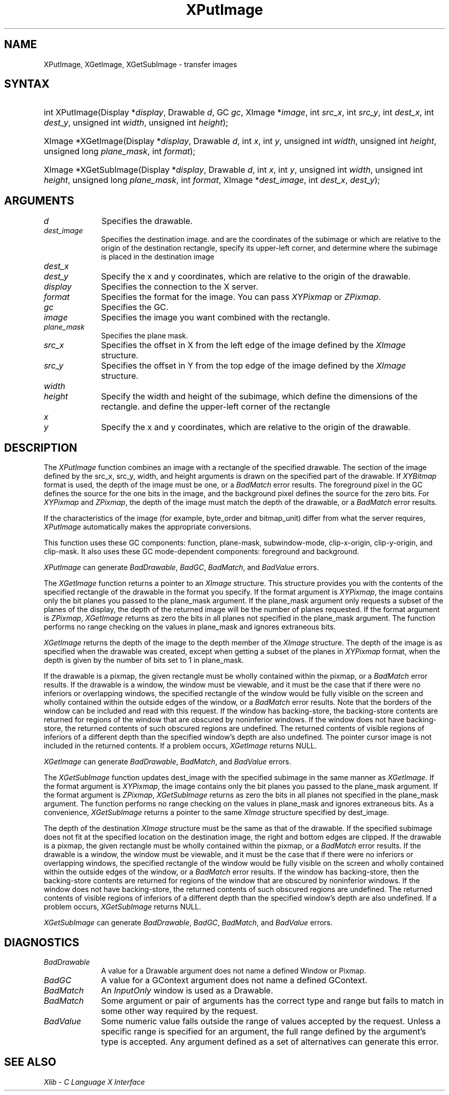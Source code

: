 .\" Copyright \(co 1985, 1986, 1987, 1988, 1989, 1990, 1991, 1994, 1996 X Consortium
.\"
.\" Permission is hereby granted, free of charge, to any person obtaining
.\" a copy of this software and associated documentation files (the
.\" "Software"), to deal in the Software without restriction, including
.\" without limitation the rights to use, copy, modify, merge, publish,
.\" distribute, sublicense, and/or sell copies of the Software, and to
.\" permit persons to whom the Software is furnished to do so, subject to
.\" the following conditions:
.\"
.\" The above copyright notice and this permission notice shall be included
.\" in all copies or substantial portions of the Software.
.\"
.\" THE SOFTWARE IS PROVIDED "AS IS", WITHOUT WARRANTY OF ANY KIND, EXPRESS
.\" OR IMPLIED, INCLUDING BUT NOT LIMITED TO THE WARRANTIES OF
.\" MERCHANTABILITY, FITNESS FOR A PARTICULAR PURPOSE AND NONINFRINGEMENT.
.\" IN NO EVENT SHALL THE X CONSORTIUM BE LIABLE FOR ANY CLAIM, DAMAGES OR
.\" OTHER LIABILITY, WHETHER IN AN ACTION OF CONTRACT, TORT OR OTHERWISE,
.\" ARISING FROM, OUT OF OR IN CONNECTION WITH THE SOFTWARE OR THE USE OR
.\" OTHER DEALINGS IN THE SOFTWARE.
.\"
.\" Except as contained in this notice, the name of the X Consortium shall
.\" not be used in advertising or otherwise to promote the sale, use or
.\" other dealings in this Software without prior written authorization
.\" from the X Consortium.
.\"
.\" Copyright \(co 1985, 1986, 1987, 1988, 1989, 1990, 1991 by
.\" Digital Equipment Corporation
.\"
.\" Portions Copyright \(co 1990, 1991 by
.\" Tektronix, Inc.
.\"
.\" Permission to use, copy, modify and distribute this documentation for
.\" any purpose and without fee is hereby granted, provided that the above
.\" copyright notice appears in all copies and that both that copyright notice
.\" and this permission notice appear in all copies, and that the names of
.\" Digital and Tektronix not be used in in advertising or publicity pertaining
.\" to this documentation without specific, written prior permission.
.\" Digital and Tektronix makes no representations about the suitability
.\" of this documentation for any purpose.
.\" It is provided ``as is'' without express or implied warranty.
.\" 
.\" $XFree86: xc/doc/man/X11/XPutImage.man,v 1.5 2005/02/11 03:02:55 dawes Exp $
.\"
.ds xT X Toolkit Intrinsics \- C Language Interface
.ds xW Athena X Widgets \- C Language X Toolkit Interface
.ds xL Xlib \- C Language X Interface
.ds xC Inter-Client Communication Conventions Manual
.na
.de Ds
.nf
.\\$1D \\$2 \\$1
.ft 1
.\".ps \\n(PS
.\".if \\n(VS>=40 .vs \\n(VSu
.\".if \\n(VS<=39 .vs \\n(VSp
..
.de De
.ce 0
.if \\n(BD .DF
.nr BD 0
.in \\n(OIu
.if \\n(TM .ls 2
.sp \\n(DDu
.fi
..
.de FD
.LP
.KS
.TA .5i 3i
.ta .5i 3i
.nf
..
.de FN
.fi
.KE
.LP
..
.de IN		\" send an index entry to the stderr
..
.de C{
.KS
.nf
.D
.\"
.\"	choose appropriate monospace font
.\"	the imagen conditional, 480,
.\"	may be changed to L if LB is too
.\"	heavy for your eyes...
.\"
.ie "\\*(.T"480" .ft L
.el .ie "\\*(.T"300" .ft L
.el .ie "\\*(.T"202" .ft PO
.el .ie "\\*(.T"aps" .ft CW
.el .ft R
.ps \\n(PS
.ie \\n(VS>40 .vs \\n(VSu
.el .vs \\n(VSp
..
.de C}
.DE
.R
..
.de Pn
.ie t \\$1\fB\^\\$2\^\fR\\$3
.el \\$1\fI\^\\$2\^\fP\\$3
..
.de ZN
.ie t \fB\^\\$1\^\fR\\$2
.el \fI\^\\$1\^\fP\\$2
..
.de hN
.ie t <\fB\\$1\fR>\\$2
.el <\fI\\$1\fP>\\$2
..
.de NT
.ne 7
.ds NO Note
.if \\n(.$>$1 .if !'\\$2'C' .ds NO \\$2
.if \\n(.$ .if !'\\$1'C' .ds NO \\$1
.ie n .sp
.el .sp 10p
.TB
.ce
\\*(NO
.ie n .sp
.el .sp 5p
.if '\\$1'C' .ce 99
.if '\\$2'C' .ce 99
.in +5n
.ll -5n
.R
..
.		\" Note End -- doug kraft 3/85
.de NE
.ce 0
.in -5n
.ll +5n
.ie n .sp
.el .sp 10p
..
.ny0
.TH XPutImage 3X11 __vendorversion__ "XLIB FUNCTIONS"
.SH NAME
XPutImage, XGetImage, XGetSubImage \- transfer images
.SH SYNTAX
.HP
int XPutImage\^(\^Display *\fIdisplay\fP\^, Drawable \fId\fP\^, GC \fIgc\fP\^,
XImage *\fIimage\fP\^, int \fIsrc_x\fP\^, int \fIsrc_y\fP\^, int
\fIdest_x\fP\^, int \fIdest_y\fP\^, unsigned int \fIwidth\fP\^, unsigned int
\fIheight\fP\^); 
.HP
XImage *XGetImage\^(\^Display *\fIdisplay\fP\^, Drawable \fId\fP\^, int
\fIx\fP\^, int \fIy\fP\^, unsigned int \fIwidth\fP\^, unsigned int
\fIheight\fP\^, unsigned long \fIplane_mask\fP\^, int \fIformat\fP\^); 
.HP
XImage *XGetSubImage\^(\^Display *\fIdisplay\fP\^, Drawable \fId\fP\^, int
\fIx\fP\^, int \fIy\fP\^, unsigned int \fIwidth\fP\^, unsigned int
\fIheight\fP\^, unsigned long \fIplane_mask\fP\^, int \fIformat\fP\^, XImage
*\fIdest_image\fP\^, int \fIdest_x\fP\^, \fIdest_y\fP\^); 
.SH ARGUMENTS
.IP \fId\fP 1i
Specifies the drawable. 
.IP \fIdest_image\fP 1i
Specifies the destination image.
.ds Dx , which are relative to the origin of the drawable
and are the coordinates of the subimage
or which are relative to the origin of the destination rectangle,
specify its upper-left corner, and determine where the subimage
is placed in the destination image
.IP \fIdest_x\fP 1i
.br
.ns
.IP \fIdest_y\fP 1i
Specify the x and y coordinates\*(Dx. 
.IP \fIdisplay\fP 1i
Specifies the connection to the X server.
.IP \fIformat\fP 1i
Specifies the format for the image.
You can pass
.ZN XYPixmap
or 
.ZN ZPixmap .
.IP \fIgc\fP 1i
Specifies the GC.
.IP \fIimage\fP 1i
Specifies the image you want combined with the rectangle. 
.IP \fIplane_mask\fP 1i
Specifies the plane mask.
.\" *** JIM: NEED MORE INFO FOR THIS. ***
.IP \fIsrc_x\fP 1i
Specifies the offset in X from the left edge of the image defined
by the 
.ZN XImage 
structure.
.IP \fIsrc_y\fP 1i
Specifies the offset in Y from the top edge of the image defined
by the 
.ZN XImage 
structure.
.ds Wh \ of the subimage, which define the dimensions of the rectangle
.IP \fIwidth\fP 1i
.br
.ns
.IP \fIheight\fP 1i
Specify the width and height\*(Wh.
.ds Xy , which are relative to the origin of the drawable
and define the upper-left corner of the rectangle
.IP \fIx\fP 1i
.br
.ns
.IP \fIy\fP 1i
Specify the x and y coordinates\*(Xy.
.SH DESCRIPTION
The
.ZN XPutImage
function
combines an image with a rectangle of the specified drawable.
The section of the image defined by the src_x, src_y, width, and height 
arguments is drawn on the specified part of the drawable.
If 
.ZN XYBitmap 
format is used, the depth of the image must be one,
or a
.ZN BadMatch 
error results.
The foreground pixel in the GC defines the source for the one bits in the image,
and the background pixel defines the source for the zero bits.
For 
.ZN XYPixmap 
and 
.ZN ZPixmap , 
the depth of the image must match the depth of the drawable,
or a
.ZN BadMatch
error results.
.LP
If the characteristics of the image (for example, byte_order and bitmap_unit)
differ from what the server requires,
.ZN XPutImage 
automatically makes the appropriate
conversions.
.LP
This function uses these GC components: 
function, plane-mask, subwindow-mode, clip-x-origin, clip-y-origin, 
and clip-mask.
It also uses these GC mode-dependent components:
foreground and background.
.LP
.ZN XPutImage
can generate
.ZN BadDrawable ,
.ZN BadGC ,
.ZN BadMatch ,
and
.ZN BadValue 
errors.
.LP
The
.ZN XGetImage
function returns a pointer to an
.ZN XImage
structure.
This structure provides you with the contents of the specified rectangle of
the drawable in the format you specify.
If the format argument is 
.ZN XYPixmap ,
the image contains only the bit planes you passed to the plane_mask argument.
If the plane_mask argument only requests a subset of the planes of the
display, the depth of the returned image will be the number of planes
requested.
If the format argument is 
.ZN ZPixmap ,
.ZN XGetImage
returns as zero the bits in all planes not 
specified in the plane_mask argument.
The function performs no range checking on the values in plane_mask and ignores
extraneous bits.
.LP
.ZN XGetImage
returns the depth of the image to the depth member of the
.ZN XImage
structure.
The depth of the image is as specified when the drawable was created,
except when getting a subset of the planes in 
.ZN XYPixmap
format, when the depth is given by the number of bits set to 1 in plane_mask.
.LP
If the drawable is a pixmap, 
the given rectangle must be wholly contained within the pixmap, 
or a
.ZN BadMatch
error results.
If the drawable is a window, 
the window must be viewable, 
and it must be the case that if there were no inferiors or overlapping windows,
the specified rectangle of the window would be fully visible on the screen
and wholly contained within the outside edges of the window,
or a
.ZN BadMatch
error results.
Note that the borders of the window can be included and read with
this request.
If the window has backing-store, the backing-store contents are
returned for regions of the window that are obscured by noninferior
windows. 
If the window does not have backing-store,
the returned contents of such obscured regions are undefined.
The returned contents of visible regions of inferiors
of a different depth than the specified window's depth are also undefined.
The pointer cursor image is not included in the returned contents.
If a problem occurs,
.ZN XGetImage
returns NULL.
.LP
.ZN XGetImage
can generate
.ZN BadDrawable ,
.ZN BadMatch ,
and
.ZN BadValue 
errors.
.LP
The 
.ZN XGetSubImage 
function updates dest_image with the specified subimage in the same manner as 
.ZN XGetImage . 
If the format argument is 
.ZN XYPixmap ,
the image contains only the bit planes you passed to the plane_mask argument.
If the format argument is 
.ZN ZPixmap ,
.ZN XGetSubImage
returns as zero the bits in all planes not 
specified in the plane_mask argument.
The function performs no range checking on the values in plane_mask and ignores
extraneous bits.
As a convenience,
.ZN XGetSubImage
returns a pointer to the same
.ZN XImage
structure specified by dest_image.
.LP
The depth of the destination
.ZN XImage
structure must be the same as that of the drawable.
If the specified subimage does not fit at the specified location
on the destination image, the right and bottom edges are clipped.
If the drawable is a pixmap,
the given rectangle must be wholly contained within the pixmap,
or a
.ZN BadMatch
error results.
If the drawable is a window, 
the window must be viewable, 
and it must be the case that if there were no inferiors or overlapping windows,
the specified rectangle of the window would be fully visible on the screen
and wholly contained within the outside edges of the window,
or a
.ZN BadMatch
error results.
If the window has backing-store, 
then the backing-store contents are returned for regions of the window 
that are obscured by noninferior windows. 
If the window does not have backing-store, 
the returned contents of such obscured regions are undefined.
The returned contents of visible regions of inferiors
of a different depth than the specified window's depth are also undefined.
If a problem occurs,
.ZN XGetSubImage
returns NULL.
.LP
.ZN XGetSubImage
can generate
.ZN BadDrawable ,
.ZN BadGC ,
.ZN BadMatch ,
and
.ZN BadValue 
errors.
.SH DIAGNOSTICS
.TP 1i
.ZN BadDrawable
A value for a Drawable argument does not name a defined Window or Pixmap.
.TP 1i
.ZN BadGC
A value for a GContext argument does not name a defined GContext.
.TP 1i
.ZN BadMatch
An
.ZN InputOnly
window is used as a Drawable.
.TP 1i
.ZN BadMatch
Some argument or pair of arguments has the correct type and range but fails
to match in some other way required by the request.
.TP 1i
.ZN BadValue
Some numeric value falls outside the range of values accepted by the request.
Unless a specific range is specified for an argument, the full range defined
by the argument's type is accepted.  Any argument defined as a set of
alternatives can generate this error.
.SH "SEE ALSO"
\fI\*(xL\fP
